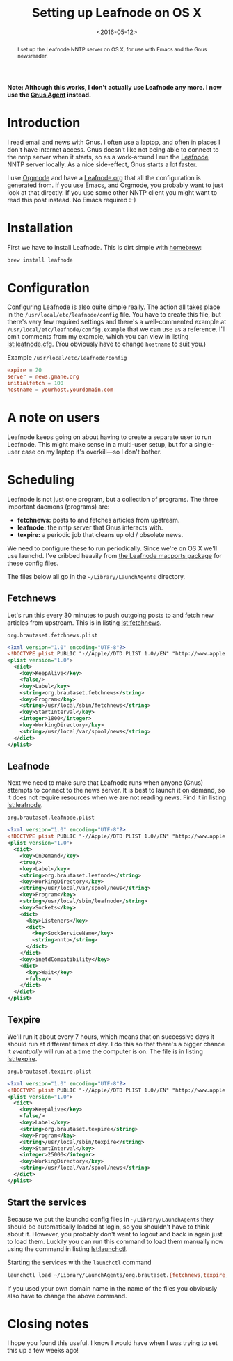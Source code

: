 #+title: Setting up Leafnode on OS X
#+date: <2016-05-12>
#+category: Tutorial
#+begin_abstract
I set up the Leafnode NNTP server on OS X, for use with Emacs and the
Gnus newsreader.
#+end_abstract

*Note: Although this works, I don't actually use Leafnode any more. I
now use the [[https://www.gnu.org/software/emacs/manual/html_node/gnus/Agent-Basics.html][Gnus Agent]] instead.*

#+TOC: headlines
#+TOC: listings

* Introduction
  :PROPERTIES:
  :CUSTOM_ID: intro
  :END:

I read email and news with Gnus. I often use a laptop, and often in
places I don't have internet access. Gnus doesn't like not being able
to connect to the nntp server when it starts, so as a work-around I
run the [[http://leafnode.sourceforge.net][Leafnode]] NNTP server locally. As a nice side-effect, Gnus
starts a lot faster.

I use [[http://orgmode.org][Orgmode]] and have a [[https://github.com/stig/dot-files/blob/master/Leafnode.org][Leafnode.org]] that all the configuration is
generated from. If you use Emacs, and Orgmode, you probably want to
just look at that directly. If you use some other NNTP client you
might want to read this post instead. No Emacs required :-)

* Installation
  :PROPERTIES:
  :CUSTOM_ID: installation
  :END:

First we have to install Leafnode. This is dirt simple with [[http://brew.sh][homebrew]]:

#+BEGIN_SRC sh
    brew install leafnode
#+END_SRC

* Configuration
  :PROPERTIES:
  :CUSTOM_ID: configuration
  :END:

Configuring Leafnode is also quite simple really. The action all takes
place in the =/usr/local/etc/leafnode/config= file. You have to create
this file, but there's very few required settings and there's a
well-commented example at =/usr/local/etc/leafnode/config.example= that
we can use as a reference. I'll omit comments from my example, which
you can view in listing [[lst:leafnode.cfg]]. (You obviously have to
change =hostname= to suit you.)

#+caption: Example =/usr/local/etc/leafnode/config=
#+name: lst:leafnode.cfg
#+BEGIN_SRC conf
    expire = 20
    server = news.gmane.org
    initialfetch = 100
    hostname = yourhost.yourdomain.com
#+END_SRC

* A note on users
  :PROPERTIES:
  :CUSTOM_ID: a-note-on-users
  :END:

Leafnode keeps going on about having to create a separate user to run
Leafnode. This might make sense in a multi-user setup, but for a
single-user case on my laptop it's overkill---so I don't bother.

* Scheduling
  :PROPERTIES:
  :CUSTOM_ID: scheduling
  :END:

Leafnode is not just one program, but a collection of programs. The
three important daemons (programs) are:

-  *fetchnews:* posts to and fetches articles from upstream.
-  *leafnode:* the nntp server that Gnus interacts with.
-  *texpire:* a periodic job that cleans up old / obsolete news.

We need to configure these to run periodically. Since we're on OS X
we'll use launchd. I've cribbed heavily from [[https://trac.macports.org/browser/trunk/dports/news/leafnode/files][the Leafnode macports
package]] for these config files.

The files below all go in the =~/Library/LaunchAgents= directory.

** Fetchnews
   :PROPERTIES:
   :CUSTOM_ID: fetchnews
   :INDEX:    Fetchnews
   :END:

Let's run this every 30 minutes to push outgoing posts to and fetch new
articles from upstream. This is in listing [[lst:fetchnews]].

#+caption: =org.brautaset.fetchnews.plist=
#+name: lst:fetchnews
#+BEGIN_SRC xml
    <?xml version="1.0" encoding="UTF-8"?>
    <!DOCTYPE plist PUBLIC "-//Apple//DTD PLIST 1.0//EN" "http://www.apple.com/DTDs/PropertyList-1.0.dtd">
    <plist version="1.0">
      <dict>
        <key>KeepAlive</key>
        <false/>
        <key>Label</key>
        <string>org.brautaset.fetchnews</string>
        <key>Program</key>
        <string>/usr/local/sbin/fetchnews</string>
        <key>StartInterval</key>
        <integer>1800</integer>
        <key>WorkingDirectory</key>
        <string>/usr/local/var/spool/news</string>
      </dict>
    </plist>
#+END_SRC

** Leafnode
   :PROPERTIES:
   :CUSTOM_ID: leafnode
   :INDEX:    Leafnode
   :END:

Next we need to make sure that Leafnode runs when anyone (Gnus)
attempts to connect to the news server. It is best to launch it on
demand, so it does not require resources when we are not reading news.
Find it in listing [[lst:leafnode]].

#+caption: =org.brautaset.leafnode.plist=
#+name: lst:leafnode
#+BEGIN_SRC xml
    <?xml version="1.0" encoding="UTF-8"?>
    <!DOCTYPE plist PUBLIC "-//Apple//DTD PLIST 1.0//EN" "http://www.apple.com/DTDs/PropertyList-1.0.dtd">
    <plist version="1.0">
      <dict>
        <key>OnDemand</key>
        <true/>
        <key>Label</key>
        <string>org.brautaset.leafnode</string>
        <key>WorkingDirectory</key>
        <string>/usr/local/var/spool/news</string>
        <key>Program</key>
        <string>/usr/local/sbin/leafnode</string>
        <key>Sockets</key>
        <dict>
          <key>Listeners</key>
          <dict>
            <key>SockServiceName</key>
            <string>nntp</string>
          </dict>
        </dict>
        <key>inetdCompatibility</key>
        <dict>
          <key>Wait</key>
          <false/>
        </dict>
      </dict>
    </plist>
#+END_SRC

** Texpire
   :PROPERTIES:
   :CUSTOM_ID: texpire
   :INDEX:    Texpire
   :END:

We'll run it about every 7 hours, which means that on successive days it
should run at different times of day. I do this so that there's a bigger
chance it /eventually/ will run at a time the computer is on. The file
is in listing [[lst:texpire]].

#+caption: =org.brautaset.texpire.plist=
#+name: lst:texpire
#+BEGIN_SRC xml
    <?xml version="1.0" encoding="UTF-8"?>
    <!DOCTYPE plist PUBLIC "-//Apple//DTD PLIST 1.0//EN" "http://www.apple.com/DTDs/PropertyList-1.0.dtd">
    <plist version="1.0">
      <dict>
        <key>KeepAlive</key>
        <false/>
        <key>Label</key>
        <string>org.brautaset.texpire</string>
        <key>Program</key>
        <string>/usr/local/sbin/texpire</string>
        <key>StartInterval</key>
        <integer>25000</integer>
        <key>WorkingDirectory</key>
        <string>/usr/local/var/spool/news</string>
      </dict>
    </plist>
#+END_SRC

** Start the services
   :PROPERTIES:
   :CUSTOM_ID: start-the-services
   :END:

Because we put the launchd config files in =~/Library/LaunchAgents= they
should be automatically loaded at login, so you shouldn't have to
think about it. However, you probably don't want to logout and back in
again just to load them. Luckily you can run this command to load them
manually now using the command in listing [[lst:launchctl]].

#+caption: Starting the services with the =launchctl= command
#+name: lst:launchctl
#+BEGIN_SRC sh
    launchctl load ~/Library/LaunchAgents/org.brautaset.{fetchnews,texpire,leafnode}.plist
#+END_SRC

If you used your own domain name in the name of the files you obviously
also have to change the above command.

* Closing notes
  :PROPERTIES:
  :CUSTOM_ID: closing-notes
  :END:

I hope you found this useful. I know I would have when I was trying to
set this up a few weeks ago!
